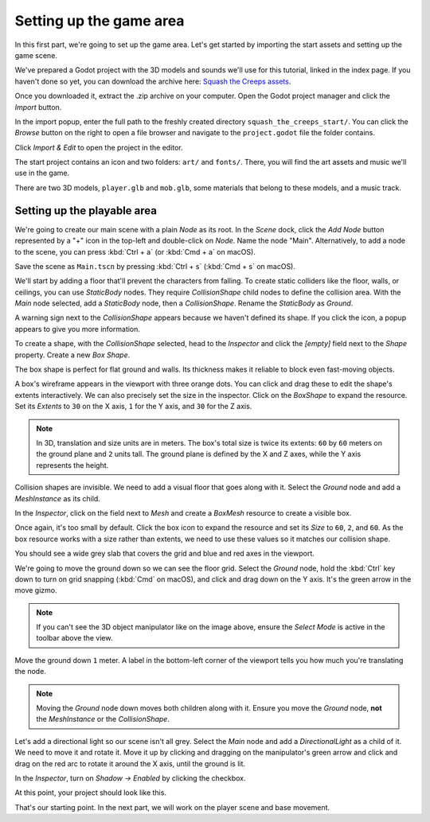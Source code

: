 .. _doc_first_3d_game_game_area:

Setting up the game area
========================

In this first part, we're going to set up the game area. Let's get started by
importing the start assets and setting up the game scene.

We've prepared a Godot project with the 3D models and sounds we'll use for this
tutorial, linked in the index page. If you haven't done so yet, you can download
the archive here: `Squash the Creeps assets
<https://github.com/GDQuest/godot-3d-dodge-the-creeps/releases/tag/1.1.0>`__.

Once you downloaded it, extract the .zip archive on your computer. Open the
Godot project manager and click the *Import* button.

|image1|

In the import popup, enter the full path to the freshly created directory
``squash_the_creeps_start/``. You can click the *Browse* button on the right to
open a file browser and navigate to the ``project.godot`` file the folder
contains.

|image2|

Click *Import & Edit* to open the project in the editor.

|image3|

The start project contains an icon and two folders: ``art/`` and ``fonts/``.
There, you will find the art assets and music we'll use in the game.

|image4|

There are two 3D models, ``player.glb`` and ``mob.glb``, some materials that
belong to these models, and a music track.

Setting up the playable area
----------------------------

We're going to create our main scene with a plain *Node* as its root. In the
*Scene* dock, click the *Add Node* button represented by a "+" icon in the
top-left and double-click on *Node*. Name the node "Main". Alternatively, to add
a node to the scene, you can press :kbd:`Ctrl + a` (or :kbd:`Cmd + a` on macOS).

|image5|

Save the scene as ``Main.tscn`` by pressing :kbd:`Ctrl + s` (:kbd:`Cmd + s` on macOS).

We'll start by adding a floor that'll prevent the characters from falling. To
create static colliders like the floor, walls, or ceilings, you can use
*StaticBody* nodes. They require *CollisionShape* child nodes to
define the collision area. With the *Main* node selected, add a *StaticBody*
node, then a *CollisionShape*. Rename the *StaticBody* as *Ground*.

|image6|

A warning sign next to the *CollisionShape* appears because we haven't defined
its shape. If you click the icon, a popup appears to give you more information.

|image7|

To create a shape, with the *CollisionShape* selected, head to the *Inspector*
and click the *[empty]* field next to the *Shape* property. Create a new *Box
Shape*.

|image8|

The box shape is perfect for flat ground and walls. Its thickness makes it
reliable to block even fast-moving objects.

A box's wireframe appears in the viewport with three orange dots. You can click
and drag these to edit the shape's extents interactively. We can also precisely
set the size in the inspector. Click on the *BoxShape* to expand the resource.
Set its *Extents* to ``30`` on the X axis, ``1`` for the Y axis, and ``30`` for
the Z axis.

|image9|

.. note::

    In 3D, translation and size units are in meters. The box's total size is
    twice its extents: ``60`` by ``60`` meters on the ground plane and ``2``
    units tall. The ground plane is defined by the X and Z axes, while the Y
    axis represents the height.

Collision shapes are invisible. We need to add a visual floor that goes along
with it. Select the *Ground* node and add a *MeshInstance* as its child.

|image10|

In the *Inspector*, click on the field next to *Mesh* and create a *BoxMesh*
resource to create a visible box.

|image11|

Once again, it's too small by default. Click the box icon to expand the
resource and set its *Size* to ``60``, ``2``, and ``60``. As the box
resource works with a size rather than extents, we need to use these values so
it matches our collision shape.

|image12|

You should see a wide grey slab that covers the grid and blue and red axes in
the viewport.

We're going to move the ground down so we can see the floor grid. Select the
*Ground* node, hold the :kbd:`Ctrl` key down to turn on grid snapping (:kbd:`Cmd` on macOS),
and click and drag down on the Y axis. It's the green arrow in the move gizmo.

|image13|

.. note::

    If you can't see the 3D object manipulator like on the image above, ensure
    the *Select Mode* is active in the toolbar above the view.

|image14|

Move the ground down ``1`` meter. A label in the bottom-left corner of the
viewport tells you how much you're translating the node.

|image15|

.. note::

    Moving the *Ground* node down moves both children along with it.
    Ensure you move the *Ground* node, **not** the *MeshInstance* or the
    *CollisionShape*.

Let's add a directional light so our scene isn't all grey. Select the *Main*
node and add a *DirectionalLight* as a child of it. We need to move it and
rotate it. Move it up by clicking and dragging on the manipulator's green arrow
and click and drag on the red arc to rotate it around the X axis, until the
ground is lit.

In the *Inspector*, turn on *Shadow -> Enabled* by clicking the checkbox.

|image16|

At this point, your project should look like this.

|image17|

That's our starting point. In the next part, we will work on the player scene
and base movement.

.. |image1| image:: img/01.game_setup/01.import_button.png
.. |image2| image:: img/01.game_setup/02.browse_to_project_folder.png
.. |image3| image:: img/01.game_setup/03.import_and_edit.png
.. |image4| image:: img/01.game_setup/04.start_assets.png
.. |image5| image:: img/01.game_setup/05.main_node.png
.. |image6| image:: img/01.game_setup/06.staticbody_node.png
.. |image7| image:: img/01.game_setup/07.collision_shape_warning.png
.. |image8| image:: img/01.game_setup/08.create_box_shape.png
.. |image9| image:: img/01.game_setup/09.box_extents.png
.. |image10| image:: img/01.game_setup/10.mesh_instance.png
.. |image11| image:: img/01.game_setup/11.box_mesh.png
.. |image12| image:: img/01.game_setup/12.cube_resized.png
.. |image13| image:: img/01.game_setup/13.move_gizmo_y_axis.png
.. |image14| image:: img/01.game_setup/14.select_mode_icon.png
.. |image15| image:: img/01.game_setup/15.translation_amount.png
.. |image16| image:: img/01.game_setup/16.turn_on_shadows.png
.. |image17| image:: img/01.game_setup/17.project_with_light.png
